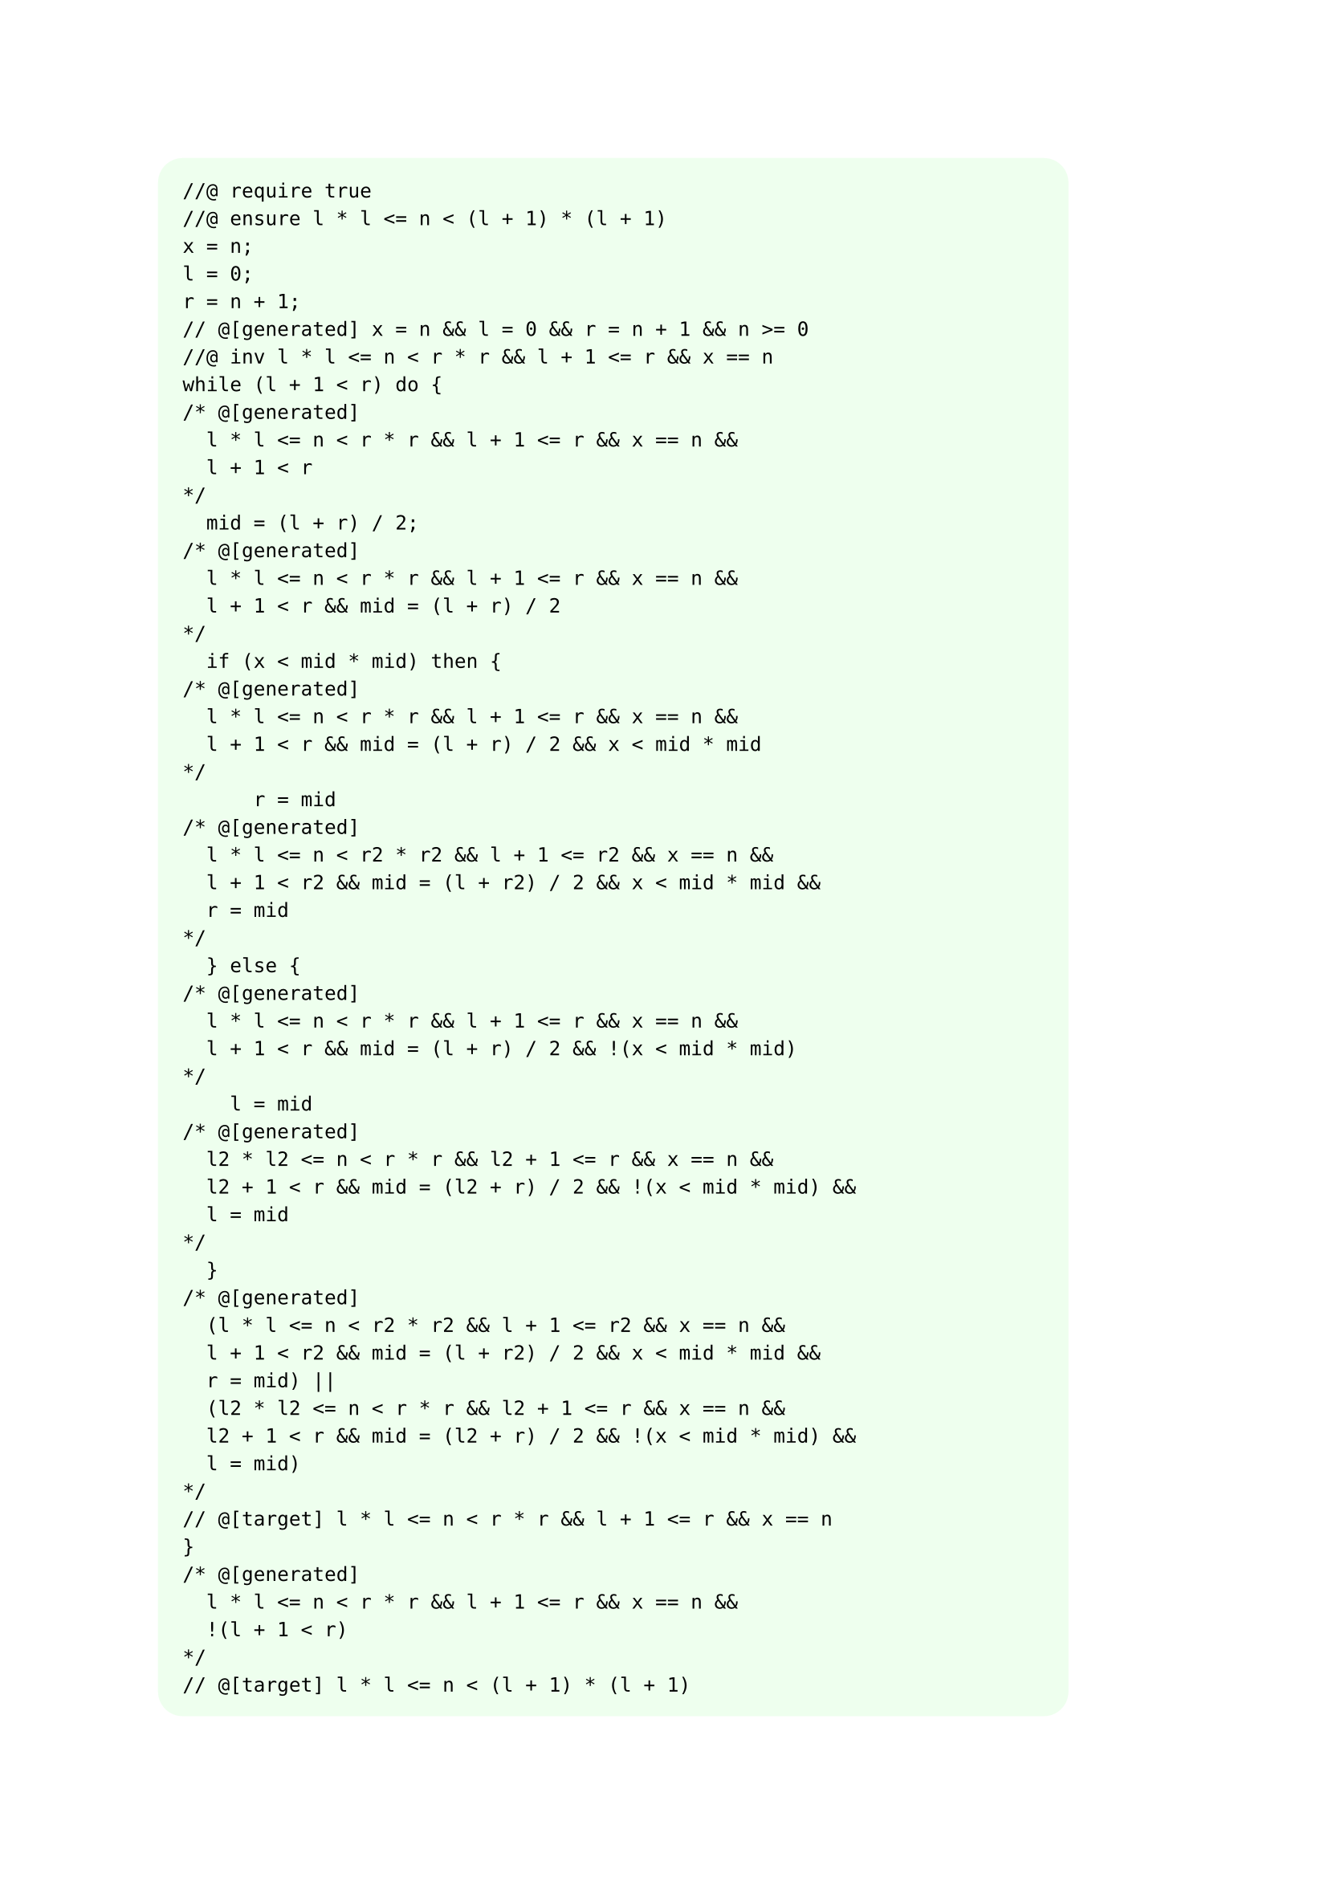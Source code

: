 #let myblock(body) = block(fill: rgb("#efe"), inset: 1em, radius: 1em, width: 90%)[#body]

#myblock[
```
//@ require true
//@ ensure l * l <= n < (l + 1) * (l + 1)
x = n;
l = 0;
r = n + 1;
// @[generated] x = n && l = 0 && r = n + 1 && n >= 0
//@ inv l * l <= n < r * r && l + 1 <= r && x == n
while (l + 1 < r) do {
/* @[generated]
	l * l <= n < r * r && l + 1 <= r && x == n &&
	l + 1 < r
*/
	mid = (l + r) / 2;
/* @[generated]
	l * l <= n < r * r && l + 1 <= r && x == n &&
	l + 1 < r && mid = (l + r) / 2
*/
	if (x < mid * mid) then {
/* @[generated]
	l * l <= n < r * r && l + 1 <= r && x == n &&
	l + 1 < r && mid = (l + r) / 2 && x < mid * mid
*/
			r = mid
/* @[generated]
	l * l <= n < r2 * r2 && l + 1 <= r2 && x == n &&
	l + 1 < r2 && mid = (l + r2) / 2 && x < mid * mid &&
	r = mid
*/
	} else {
/* @[generated]
	l * l <= n < r * r && l + 1 <= r && x == n &&
	l + 1 < r && mid = (l + r) / 2 && !(x < mid * mid)
*/
		l = mid
/* @[generated]
	l2 * l2 <= n < r * r && l2 + 1 <= r && x == n &&
	l2 + 1 < r && mid = (l2 + r) / 2 && !(x < mid * mid) &&
	l = mid
*/
	}
/* @[generated]
	(l * l <= n < r2 * r2 && l + 1 <= r2 && x == n &&
	l + 1 < r2 && mid = (l + r2) / 2 && x < mid * mid &&
	r = mid) ||
	(l2 * l2 <= n < r * r && l2 + 1 <= r && x == n &&
	l2 + 1 < r && mid = (l2 + r) / 2 && !(x < mid * mid) &&
	l = mid)
*/
// @[target] l * l <= n < r * r && l + 1 <= r && x == n
}
/* @[generated]
	l * l <= n < r * r && l + 1 <= r && x == n &&
	!(l + 1 < r)
*/
// @[target] l * l <= n < (l + 1) * (l + 1)

```
]

== 生成的验证条件

1.
#myblock[
```cpp
  (x = n && l = 0 && r = n + 1 && n >= 0)
  ->
  (l * l <= n < r * r && l + 1 <= r && x == n)
  ```
]

2.

#myblock[
```cpp
(
  (l * l <= n < r2 * r2 && l + 1 <= r2 && x == n &&
  l + 1 < r2 && mid = (l + r2) / 2 && x < mid * mid &&
  r = mid) ||
  (l2 * l2 <= n < r * r && l2 + 1 <= r && x == n &&
  l2 + 1 < r && mid = (l2 + r) / 2 && !(x < mid * mid) &&
  l = mid)
) -> (l * l <= n < r * r && l + 1 <= r && x == n)
```
]

3.
#myblock[
```cpp
(
	l * l <= n < r * r && l + 1 <= r && x == n && !(l + 1 < r)
) -> l * l <= n < (l + 1) * (l + 1)
```
]